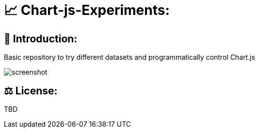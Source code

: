 # 📈 Chart-js-Experiments:

## 👋 Introduction:

Basic repository to try different datasets and programmatically control Chart.js

image::https://github.com/MarcoSteinke/Chart-js-Experiments/blob/main/screenshot.PNG?raw=true[]

## ⚖ License:

TBD

